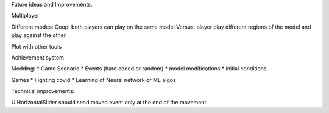 Future ideas and Improvements.


Multiplayer

Different modes:
Coop: both players can play on the same model
Versus: player play different regions of the model and play against the other

Plot with other tools

Achievement system

Modding:
* Game Scenario
* Events (hard coded or random)
* model modifications
* initial conditions


Games
* Fighting covid
* Learning of Neural network or ML algos




Technical improvements:

UIHorizontalSlider should send moved event only at the end of the movement.
